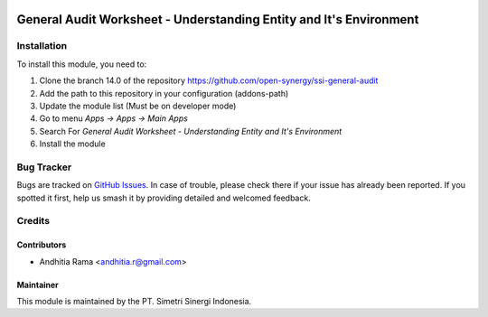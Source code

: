 .. image:: https://img.shields.io/badge/licence-AGPL--3-blue.svg
   :target: http://www.gnu.org/licenses/agpl-3.0-standalone.html
   :alt: License: AGPL-3

===================================================================
General Audit Worksheet - Understanding Entity and It's Environment
===================================================================


Installation
============

To install this module, you need to:

1.  Clone the branch 14.0 of the repository https://github.com/open-synergy/ssi-general-audit
2.  Add the path to this repository in your configuration (addons-path)
3.  Update the module list (Must be on developer mode)
4.  Go to menu *Apps -> Apps -> Main Apps*
5.  Search For *General Audit Worksheet - Understanding Entity and It's Environment*
6.  Install the module

Bug Tracker
===========

Bugs are tracked on `GitHub Issues
<https://github.com/open-synergy/ssi-general-audit/issues>`_. In case of trouble, please
check there if your issue has already been reported. If you spotted it first,
help us smash it by providing detailed and welcomed feedback.


Credits
=======

Contributors
------------

* Andhitia Rama <andhitia.r@gmail.com>

Maintainer
----------

.. image:: https://simetri-sinergi.id/logo.png
   :alt: PT. Simetri Sinergi Indonesia
   :target: https://simetri-sinergi.id

This module is maintained by the PT. Simetri Sinergi Indonesia.
